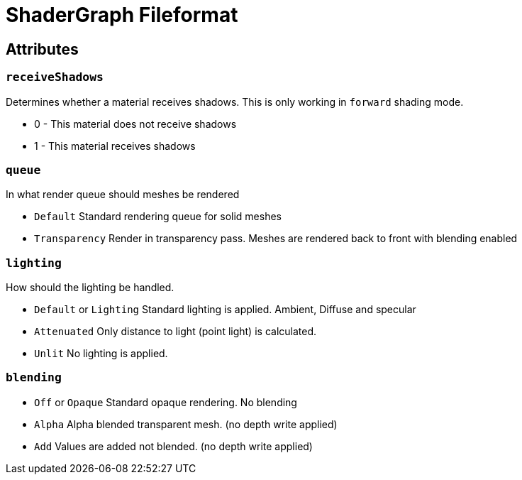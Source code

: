 = ShaderGraph Fileformat


== Attributes


=== `receiveShadows`

Determines whether a material receives shadows. This is only working in `forward` shading mode.

* 0 - This material does not receive shadows
* 1 - This material receives shadows


=== `queue`

In what render queue should meshes be rendered

* `Default` Standard rendering queue for solid meshes
* `Transparency` Render in transparency pass. Meshes are rendered back to front with blending enabled


=== `lighting`

How should the lighting be handled.

* `Default` or `Lighting` Standard lighting is applied. Ambient, Diffuse and specular
* `Attenuated` Only distance to light (point light) is calculated.
* `Unlit` No lighting is applied.

=== `blending`

* `Off` or `Opaque` Standard opaque rendering. No blending
* `Alpha` Alpha blended transparent mesh. (no depth write applied)
* `Add` Values are added not blended. (no depth write applied)
